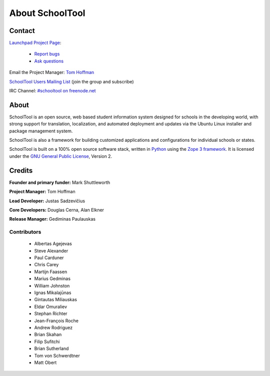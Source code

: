 About SchoolTool
================

Contact
-------

`Launchpad Project Page <http://launchpad.net/schooltool-project>`_:

  - `Report bugs <http://bugs.launchpad.net/schooltool>`_
  - `Ask questions <http://answers.launchpad.net/schooltool>`_

Email the Project Manager: `Tom Hoffman <mailto:hoffman@schooltool.org>`_

`SchoolTool Users Mailing List <https://launchpad.net/~schooltoolers>`_ (join the group and subscribe)

IRC Channel: `#schooltool on freenode.net <http://webchat.freenode.net/?channels=schooltool>`_

About
-----

SchoolTool is an open source, web based student information system designed for schools in the developing world, with strong support for translation, localization, and automated deployment and updates via the Ubuntu Linux installer and package management system.

SchoolTool is also a framework for building customized applications and configurations for individual schools or states.

SchoolTool is built on a 100% open source software stack, written in `Python <http://python.org>`_ using the `Zope 3 framework <http://zope.org>`_.  It is licensed under the `GNU General Public License <http://www.gnu.org/licenses/gpl-2.0.html>`_, Version 2.

Credits
-------

**Founder and primary funder:** Mark Shuttleworth

**Project Manager:** Tom Hoffman

**Lead Developer:** Justas Sadzevičius

**Core Developers:** Douglas Cerna, Alan Elkner

**Release Manager:** Gediminas Paulauskas

Contributors
++++++++++++

 * Albertas Agejevas
 * Steve Alexander
 * Paul Carduner
 * Chris Carey
 * Martijn Faassen
 * Marius Gedminas
 * William Johnston
 * Ignas Mikalajūnas
 * Gintautas Miliauskas
 * Eldar Omuraliev
 * Stephan Richter
 * Jean-François Roche
 * Andrew Rodriguez
 * Brian Skahan
 * Filip Sufitchi
 * Brian Sutherland
 * Tom von Schwerdtner
 * Matt Obert

